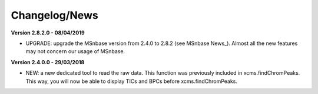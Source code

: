 
Changelog/News
--------------

**Version 2.8.2.0 - 08/04/2019**

- UPGRADE: upgrade the MSnbase version from 2.4.0 to 2.8.2 (see MSnbase News_). Almost all the new features may not concern our usage of MSnbase.

**Version 2.4.0.0 - 29/03/2018**

- NEW: a new dedicated tool to read the raw data. This function was previously included in xcms.findChromPeaks. This way, you will now be able to display TICs and BPCs before xcms.findChromPeaks.
